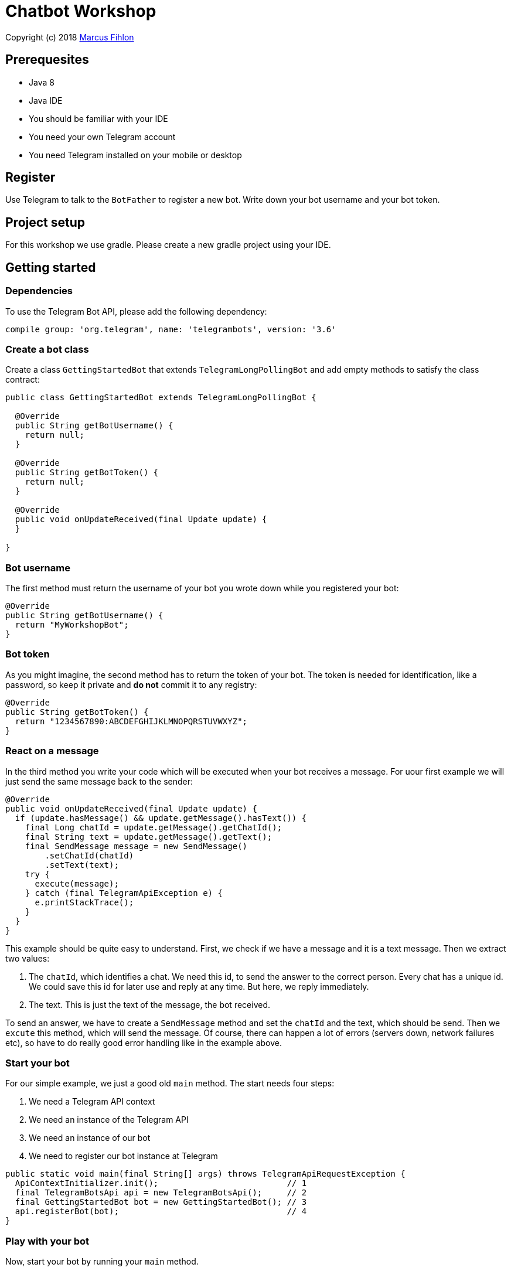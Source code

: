= Chatbot Workshop

Copyright (c) 2018 https://www.fihlon.ch/[Marcus Fihlon]

== Prerequesites

- Java 8
- Java IDE
- You should be familiar with your IDE
- You need your own Telegram account
- You need Telegram installed on your mobile or desktop

== Register

Use Telegram to talk to the `BotFather` to register a new bot. Write down your bot username and your bot token.

== Project setup

For this workshop we use gradle. Please create a new gradle project using your IDE.

== Getting started

=== Dependencies

To use the Telegram Bot API, please add the following dependency:

```groovy
compile group: 'org.telegram', name: 'telegrambots', version: '3.6'
```

=== Create a bot class

Create a class `GettingStartedBot` that extends `TelegramLongPollingBot` and add empty methods to satisfy the class contract:

```java
public class GettingStartedBot extends TelegramLongPollingBot {

  @Override
  public String getBotUsername() {
    return null;
  }

  @Override
  public String getBotToken() {
    return null;
  }

  @Override
  public void onUpdateReceived(final Update update) {
  }

}
```

=== Bot username

The first method must return the username of your bot you wrote down while you registered your bot:

```java
@Override
public String getBotUsername() {
  return "MyWorkshopBot";
}
```

=== Bot token

As you might imagine, the second method has to return the token of your bot. The token is needed for identification, like a password, so keep it private and *do not* commit it to any registry:

```java
@Override
public String getBotToken() {
  return "1234567890:ABCDEFGHIJKLMNOPQRSTUVWXYZ";
}
```

=== React on a message

In the third method you write your code which will be executed when your bot receives a message. For uour first example we will just send the same message back to the sender:

```java
@Override
public void onUpdateReceived(final Update update) {
  if (update.hasMessage() && update.getMessage().hasText()) {
    final Long chatId = update.getMessage().getChatId();
    final String text = update.getMessage().getText();
    final SendMessage message = new SendMessage()
        .setChatId(chatId)
        .setText(text);
    try {
      execute(message);
    } catch (final TelegramApiException e) {
      e.printStackTrace();
    }
  }
}
```

This example should be quite easy to understand. First, we check if we have a message and it is a text message. Then we extract two values:

. The `chatId`, which identifies a chat. We need this id, to send the answer to the correct person. Every chat has a unique id. We could save this id for later use and reply at any time. But here, we reply immediately.
. The text. This is just the text of the message, the bot received.

To send an answer, we have to create a `SendMessage` method and set the `chatId` and the text, which should be send. Then we `excute` this method, which will send the message. Of course, there can happen a lot of errors (servers down, network failures etc), so have to do really good error handling like in the example above.

=== Start your bot

For our simple example, we just a good old `main` method. The start needs four steps:

. We need a Telegram API context
. We need an instance of the Telegram API
. We need an instance of our bot
. We need to register our bot instance at Telegram

```java
public static void main(final String[] args) throws TelegramApiRequestException {
  ApiContextInitializer.init();                          // 1
  final TelegramBotsApi api = new TelegramBotsApi();     // 2
  final GettingStartedBot bot = new GettingStartedBot(); // 3
  api.registerBot(bot);                                  // 4
}
```

=== Play with your bot

Now, start your bot by running your `main` method.

_Congratulations!_

== Thinking in Abilities

// TODO describe the ability feature of the Telegram Bot API

=== Dependencies

To use the Telegram Bot Ability API, please add the following dependency:

```groovy
compile group: 'org.telegram', name: 'telegrambots-abilities', version: '3.6'
```

=== Create a bot class

Create a class `WorkshopBot` that extends `AbilityBot` and add a no argument constructor and empty methods to satisfy the class contract:

```java
public class WorkshopBot extends AbilityBot {

  public WorkshopBot() {
    super(null, null);
  }

  @Override
  public int creatorId() {
    return 0;
  }
}
```

=== Bot token and username

The easy part: Add the token and username of your bot as constants to your class and specify them in the super constructor call:

```java
public class WorkshopBot extends AbilityBot {

  private static String BOT_TOKEN = "381467743:AAGJAtBZpqcqFHRFcSfzd3LZZTlYKf674ow";
  private static String BOT_USERNAME = "McPringleBot";

  public WorkshopBot() {
    super(BOT_TOKEN, BOT_USERNAME);
  }

  …
}
```

=== Your Telegram ID

AbilityBot forces a single implementation of creator ID. This ID corresponds to you, the bot developer. The bot needs to know its master since it has sensitive commands that only the master can use. So, if your Telegram ID Is 123456789, then add the following method:

```java
@Override
public int creatorId() {
  return 123456789;
}
```

If you do not know your Telegram ID, just start a chat to the `userinfobot`.

=== Say hello

Should be easy: Let's say hello. For creating an ability, we use the builder pattern:

```java
public Ability sayHelloWorld() {
  return Ability
      .builder()
      .name("hello")                                                    // 1
      .info("says hello world")                                         // 2
      .locality(ALL)                                                    // 3
      .privacy(PUBLIC)                                                  // 4
      .action(context -> silent.send("Hello world!", context.chatId())) // 5
      .build();
}
```

. the name of the command
. a description of the command
. the location of the command (`ALL`, `USER`, `GROUP`)
. the privacy setting (`PUBLIC`, `GROUP_ADMIN`, `ADMIN`, `CREATOR`)
. the action to be executed

=== Start your bot

To start the ability bot we need to do exactly the same as with the bot, we created before:

. We need a Telegram API context
. We need an instance of the Telegram API
. We need an instance of our bot
. We need to register our bot instance at Telegram

```java
public static void main(final String[] args) throws TelegramApiRequestException {
  ApiContextInitializer.init();                      // 1
  final TelegramBotsApi api = new TelegramBotsApi(); // 2
  final WorkshopBot bot = new WorkshopBot();         // 3
  api.registerBot(bot);                              // 4
}
```

=== Play with your bot

Now, start your bot by running your `main` method and send the `/hello` command to your bot.

_Congratulations!_

Wait! Since you've implemented an ability bot, you get factory abilities as well. Try:

* `/commands` – Prints all commands supported by the bot.
        This will essentially print `hello - says hello world`. Yes! This is the information we supplied to the ability. The bot prints the commands in the format accepted by `BotFather`. So, whenever you change, add or remove commands, you can simply send `/commands` to your bot and forward that message to `BotFather`.
* `/claim` – Claims this bot
* `/backup` – returns a backup of the bot database
* `/recover` – recovers the database
* `/promote @username` – promotes user to bot admin
* `/demote @username` – demotes bot admin to user
* `/ban @username` – bans the user from accessing your bot commands and features
* `/unban @username` – lifts the ban from the user

== Replies

A reply is AbilityBot's swiss army knife. It comes in two variants and is able to handle all possible use cases.

=== Standalon Reply

Standalone replies do not need abilities. Lets add one to our bot:

```java
public Reply replyToPhoto() {
  return Reply.of(
      update -> silent.send("Nice pic!", getChatId(update)),
      Flag.PHOTO);
}
```

As you can see, you just provide a lambda function which consumes the update. In addition to the required lambda function, replies can have optional predicates. In our example we let the bot know, that we only want to reply to images. Take a look at the `Flag` enum.

Wow, that was easy! How easy would it be to implement a `VoxxedDaysBucharestBot`, where you can send pictures which are automatically uploaded to a Google Drive (or similar) share? If you are a nerd and finish this workshop early, try to implement it…

=== Ability Reply and own Predicates

In exactly the same manner, you are able to attach replies to abilities. This way you can localize replies that relate to the same ability.

```java
public Ability sayHi() {
  return Ability
    .builder()
    .name("hi")
    .info("says hi")
    .locality(ALL)
    .privacy(PUBLIC)
    .action(context -> {
      final String firstName = context.user().firstName();
      silent.send("Hi, " + firstName, context.chatId());
    })
    .reply(
        update -> silent.send("Wow, nice name!", update.getMessage().getChatId()),
        TEXT,
        update -> update.getMessage().getText().startsWith("/hi"),
        isMarcus()
    )
    .build();
}

private Predicate<Update> isMarcus() {
  return update -> update.getMessage().getFrom().getFirstName().equalsIgnoreCase("Marcus");
}
```

In this example you can see how easy it is to create and use your own predicates. Using predicates, you can implement all checks, so your logic keeps clean and can focus on action.

== Database Handling

If you use the ability bot, you have an integrated database.

=== Persistent Counter

Let's use it to implement a simple counter:

```java
public Ability counter() {
  return Ability.builder()
      .name("count")
      .info("increments a counter per user")
      .privacy(PUBLIC)
      .locality(ALL)
      .action(context -> {
        final Map<String, Integer> counterMap = db.getMap("COUNTERS");
        final int userId = context.user().id();
        final Integer counter = counterMap.compute(
            String.valueOf(userId), (id, count) -> count == null ? 1 : ++count);
        final String message = String.format("%s, your count is now %d!",
            context.user().shortName(), counter);
        silent.send(message, context.chatId());
      })
      .build();
}
```

As you can see, the interface to the database is just a simple map. Cool, we can now implement actions that need persistence.

=== Automatic Contacts

The ability bot automatically stores basic user information of every user, who contacted your bot. So we have some kind of an automatically contact list. We can access this list very easy:

```java
public Ability contacts() {
  return Ability.builder()
      .name("contacts")
      .info("lists all users who contacted this bot")
      .privacy(PUBLIC)
      .locality(ALL)
      .action(context -> {
        final Map<String, EndUser> usersMap = db.getMap("USERS");
        final String users = usersMap.values().stream().map(EndUser::username).collect(joining(", "));
        final String message = "The following users already contacted me: " + users;
        silent.send(message, context.chatId());
      })
      .build();
}
```

== Photos

=== Receiving Photos

The process of receiving a photo is not very intuitive. Maybe it will be improved in the future. Anyway, let's try to get the photo out of the message and store it to the filesystem.

From Telegram we do not get the photo directly. Instead, we get a list of `PhotoSize` objects. A list? Yeas, the photo will be available in different sizes. If the sender sends a photo from his mobile device, it will be displayed in the chat history as a thumbnail. That's why one photo will end up in a list of `PhotoSize` objects. In our case, we want the original photo in the original size, so we sort that list by size and take the biggest one.

```java
public Reply savePhoto() {
  return Reply.of(
      update -> {
        final List<PhotoSize> photos = update.getMessage().getPhoto();
        final PhotoSize photoSize = photos.stream()
            .max(Comparator.comparing(PhotoSize::getFileSize))
            .orElse(null);
        if (photoSize != null) {
          // TODO download the photo
          silent.send("Yeah, I got it!", getChatId(update));
        } else {
          silent.send("Houston, we have a problem!", getChatId(update));
        }
      },
      Flag.PHOTO);
  }
```

So far, so good. but there is still no photo, just a `PhotoSize` object. We have to actively download the photo in that size, we want, to reduce network traffic and server load. But to download a photo, we first need to get the file path of the photo. Sometimes photos already have a file path, sometimes not – then we have to ask Telegram for it. This is how we do that:

```java
private String getFilePath(final PhotoSize photo) {
  if (photo.hasFilePath()) {
    return photo.getFilePath();
  }
  final GetFile getFileMethod = new GetFile();
  getFileMethod.setFileId(photo.getFileId());
  try {
    final org.telegram.telegrambots.api.objects.File file = execute(getFileMethod);
    return file.getFilePath();
  } catch (final TelegramApiException e) {
    e.printStackTrace();
  }
  return null;
}
```

Be careful to use the correct `File` object!

Using the file path we are now able to download the photo from Telegram. Luckily, this task is very easy:

```java
public File downloadPhoto(final String filePath) {
  try {
    return downloadFile(filePath);
  } catch (final TelegramApiException e) {
    e.printStackTrace();
  }
  return null;
}
```

With these two helper methods we can now finish our `savePhoto` method:

```java
public Reply savePhoto() {
  return Reply.of(
      update -> {
          final List<PhotoSize> photos = update.getMessage().getPhoto();
          final PhotoSize photoSize = photos.stream()
              .max(Comparator.comparing(PhotoSize::getFileSize))
              .orElse(null);
          if (photoSize != null) {
            final String filePath = getFilePath(photoSize);
            final File file = downloadPhoto(filePath);
            System.out.println("Temporary file: " + file);
            silent.send("Yeah, I got it!", getChatId(update));
          } else {
            silent.send("Houston, we have a problem!", getChatId(update));
          }
      },
      Flag.PHOTO);
}
```

Uff, done! Try it and send a photo to your bot! On the console you can see the temporary file on the bot host. Now you can easily continue and move it everywhere you like or implement some filter magic and send the photo back to the user.

=== Sending Photos

Compared to receiving a photo it is very easy to send a photo. There are three ways to do send a photo and all the three ways have the following four steps in common:

. Create send method
. Set destination chat id
. Set the photo
. Send the photo

==== Send Photo from URL

In this example we implement a `/logo` command which will, difficult to guess, send a logo:

```java
public Ability sendLogo() {
  return Ability
      .builder()
      .name("logo")
      .info("send the logo")
      .locality(ALL)
      .privacy(PUBLIC)
      .action(context -> sendPhotoFromUrl("https://www.fihlon.ch/images/logo.png", context.chatId()))
      .build();
}

private void sendPhotoFromUrl(final String url, final Long chatId) {
  final SendPhoto sendPhotoRequest = new SendPhoto(); // 1
  sendPhotoRequest.setChatId(chatId);                 // 2
  sendPhotoRequest.setPhoto(url);                     // 3
  try {
    sendPhoto(sendPhotoRequest);                      // 4
  } catch (final TelegramApiException e) {
    e.printStackTrace();
  }
}
```

==== Send Photo from File ID

This is especially useful, if your bot receives a photo and wants to forward ist. The file id is on the `PhotoSize` object and the bot does not need to download the photo before it forwards (sends) the photo another user.

To test this, we extend our previously written `savePhoto` method that it sends the received photo back to the sender by using the file id of the photo. First, the implementation of the `sendPhotoFromFileId`:

```java
public void sendPhotoFromFileId(final String fileId, final Long chatId) {
  final SendPhoto sendPhotoRequest = new SendPhoto(); // 1
  sendPhotoRequest.setChatId(chatId);                 // 2
  sendPhotoRequest.setPhoto(fileId);                  // 3
  try {
    sendPhoto(sendPhotoRequest);                     // 4
  } catch (final TelegramApiException e) {
    e.printStackTrace();
  }
}
```

Here you can see the modified `savePhoto` method, we just added one line:

```java
public Reply savePhoto() {
  return Reply.of(
      update -> {
          final List<PhotoSize> photos = update.getMessage().getPhoto();
          final PhotoSize photoSize = photos.stream()
              .max(Comparator.comparing(PhotoSize::getFileSize))
              .orElse(null);
          if (photoSize != null) {
            final String filePath = getFilePath(photoSize);
            final File file = downloadPhoto(filePath);
            System.out.println("Temporary file: " + file);
            silent.send("Yeah, I got it!", getChatId(update));
            sendPhotoFromFileId(photoSize.getFileId(), getChatId(update)); // here
          } else {
            silent.send("Houston, we have a problem!", getChatId(update));
          }
      },
      Flag.PHOTO);
}
```

==== Upload and send a Photo

This is so easy, you just need to specify a `File` object! The photo will be uploaded to Telegram and send to the user:

```java
public Ability sendIcon() {
  return Ability
      .builder()
      .name("icon")
      .info("send the icon")
      .locality(ALL)
      .privacy(PUBLIC)
      .action(context -> sendPhotoFromUpload("src/main/resources/chatbot.jpg", context.chatId()))
      .build();
}

public void sendPhotoFromUpload(final String filePath, final Long chatId) {
  final SendPhoto sendPhotoRequest = new SendPhoto(); // 1
  sendPhotoRequest.setChatId(chatId);                 // 2
  sendPhotoRequest.setNewPhoto(new File(filePath));   // 3
  try {
    sendPhoto(sendPhotoRequest);                      // 4
  } catch (final TelegramApiException e) {
    e.printStackTrace();
  }
}
```

== Custom Keyboard (Buttons)

To create a custom keyboard, we have to follow these four steps:

. Create a `ReplyKeyboardMarkup` object
. Create the keyboard as a list of keyboard rows
. Add buttons to each row
. Activate the keyboard

In the following example we create a custom keyboard with two rows and three buttons on each row. If the user presses one of these buttons, the text will be send to the bot.

In our example we want to provide buttons for the actions of our bot so we use the command as button text:

```java
public Ability sendKeyboard() {
  return Ability
      .builder()
      .name("keyboard")
      .info("send a custom keyboard")
      .locality(ALL)
      .privacy(PUBLIC)
      .action(context -> {
        final SendMessage message = new SendMessage();
        message.setChatId(context.chatId());
        message.setText("Enjoy this wonderful keyboard!");

        final ReplyKeyboardMarkup keyboardMarkup = new ReplyKeyboardMarkup();
        final List<KeyboardRow> keyboard = new ArrayList<>();

        // row 1
        KeyboardRow row = new KeyboardRow();
        row.add("/hello");
        row.add("/hi");
        row.add("/count");
        keyboard.add(row);

        // row 2
        row = new KeyboardRow();
        row.add("/contacts");
        row.add("/logo");
        row.add("/icon");
        keyboard.add(row);

        // activate the keyboard
        keyboardMarkup.setKeyboard(keyboard);
        message.setReplyMarkup(keyboardMarkup);

        silent.execute(message);
      })
      .build();
}
```

